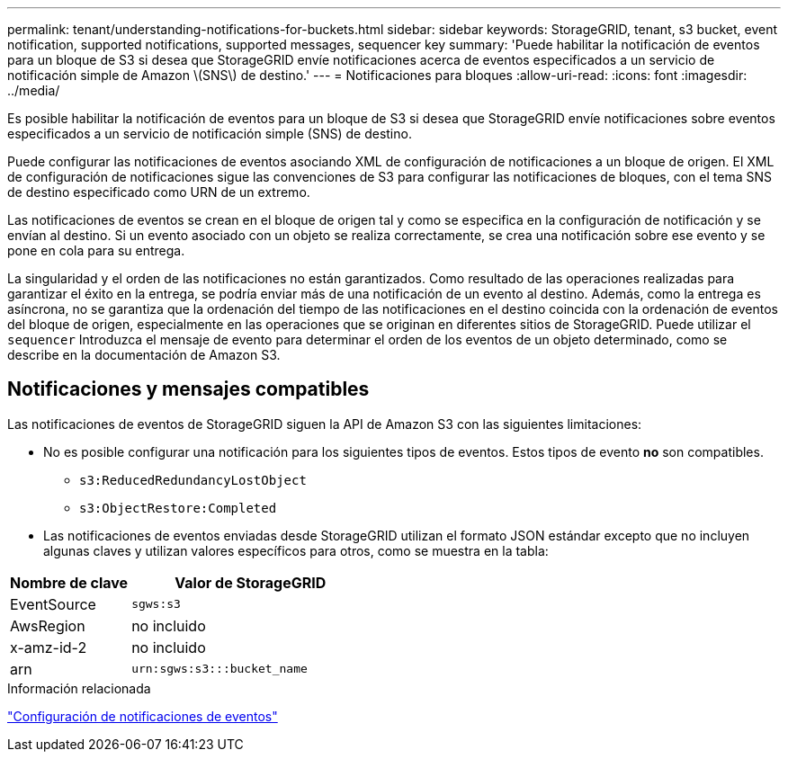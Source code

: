 ---
permalink: tenant/understanding-notifications-for-buckets.html 
sidebar: sidebar 
keywords: StorageGRID, tenant, s3 bucket, event notification, supported notifications, supported messages, sequencer key 
summary: 'Puede habilitar la notificación de eventos para un bloque de S3 si desea que StorageGRID envíe notificaciones acerca de eventos especificados a un servicio de notificación simple de Amazon \(SNS\) de destino.' 
---
= Notificaciones para bloques
:allow-uri-read: 
:icons: font
:imagesdir: ../media/


[role="lead"]
Es posible habilitar la notificación de eventos para un bloque de S3 si desea que StorageGRID envíe notificaciones sobre eventos especificados a un servicio de notificación simple (SNS) de destino.

Puede configurar las notificaciones de eventos asociando XML de configuración de notificaciones a un bloque de origen. El XML de configuración de notificaciones sigue las convenciones de S3 para configurar las notificaciones de bloques, con el tema SNS de destino especificado como URN de un extremo.

Las notificaciones de eventos se crean en el bloque de origen tal y como se especifica en la configuración de notificación y se envían al destino. Si un evento asociado con un objeto se realiza correctamente, se crea una notificación sobre ese evento y se pone en cola para su entrega.

La singularidad y el orden de las notificaciones no están garantizados. Como resultado de las operaciones realizadas para garantizar el éxito en la entrega, se podría enviar más de una notificación de un evento al destino. Además, como la entrega es asíncrona, no se garantiza que la ordenación del tiempo de las notificaciones en el destino coincida con la ordenación de eventos del bloque de origen, especialmente en las operaciones que se originan en diferentes sitios de StorageGRID. Puede utilizar el `sequencer` Introduzca el mensaje de evento para determinar el orden de los eventos de un objeto determinado, como se describe en la documentación de Amazon S3.



== Notificaciones y mensajes compatibles

Las notificaciones de eventos de StorageGRID siguen la API de Amazon S3 con las siguientes limitaciones:

* No es posible configurar una notificación para los siguientes tipos de eventos. Estos tipos de evento *no* son compatibles.
+
** `s3:ReducedRedundancyLostObject`
** `s3:ObjectRestore:Completed`


* Las notificaciones de eventos enviadas desde StorageGRID utilizan el formato JSON estándar excepto que no incluyen algunas claves y utilizan valores específicos para otros, como se muestra en la tabla:


[cols="1a,2a"]
|===
| Nombre de clave | Valor de StorageGRID 


 a| 
EventSource
 a| 
`sgws:s3`



 a| 
AwsRegion
 a| 
no incluido



 a| 
x-amz-id-2
 a| 
no incluido



 a| 
arn
 a| 
`urn:sgws:s3:::bucket_name`

|===
.Información relacionada
link:configuring-event-notifications.html["Configuración de notificaciones de eventos"]
